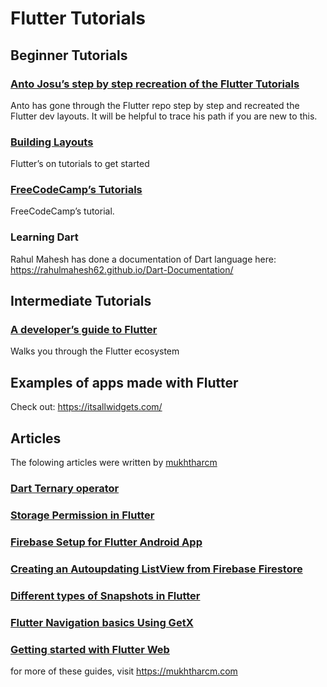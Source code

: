 * Flutter Tutorials

** Beginner Tutorials


*** [[https://github.com/FlutterKerala/Flutter-Tutorials-Beginners][Anto Josu’s step by step recreation of the Flutter Tutorials]]
Anto has gone through the Flutter repo step by step and recreated the Flutter dev layouts. It will be helpful to trace his path if you are new to this.

*** [[https://flutter.dev/docs/development/ui/layout/tutorial][Building Layouts]]
Flutter’s on tutorials to get started

*** [[https://www.youtube.com/watch?v=pTJJsmejUOQ][FreeCodeCamp’s Tutorials]]
FreeCodeCamp’s tutorial.

*** Learning Dart

Rahul Mahesh has done a documentation of Dart language here: https://rahulmahesh62.github.io/Dart-Documentation/

** Intermediate Tutorials

*** [[https://dev.to/solutelabs/a-developer-s-guide-to-flutter-37f1][A developer’s guide to Flutter]]
Walks you through the Flutter ecosystem

** Examples of apps made with Flutter
Check out: https://itsallwidgets.com/

** Articles

The folowing articles were written by [[https://twitter.com/mukhtharcm][mukhtharcm]]

*** [[https://mukhtharcm.com/dart-ternary-operator/][Dart Ternary operator ]]
*** [[https://mukhtharcm.com/storage-permission-in-flutter/][Storage Permission in Flutter]]
*** [[https://mukhtharcm.com/flutter-firebase-android-setup/][Firebase Setup for Flutter Android App]]
*** [[https://mukhtharcm.com/listview-from-firestore/][Creating an Autoupdating ListView from Firebase Firestore]]
*** [[https://mukhtharcm.com/different-types-of-snapshots-flutter/][Different types of Snapshots in Flutter]]
*** [[https://mukhtharcm.com/getx-navigation-basics/][Flutter Navigation basics Using GetX]]
*** [[https://mukhtharcm.com/flutter-web-quickstart/][Getting started with Flutter Web]]

for more of these guides, visit https://mukhtharcm.com